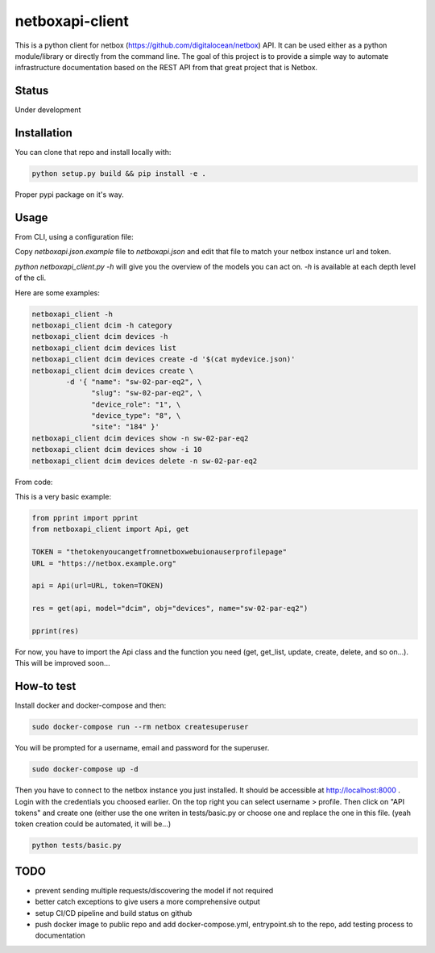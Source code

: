 netboxapi-client
================

This is a python client for netbox (https://github.com/digitalocean/netbox) API. It can be used either as a python module/library or directly from the command line.
The goal of this project is to provide a simple way to automate infrastructure documentation based on the REST API from that great project that is Netbox.

Status
------

Under development

Installation
------------

You can clone that repo and install locally with:

.. code-block:: bash

	python setup.py build && pip install -e .

Proper pypi package on it's way.

Usage
-----

From CLI, using a configuration file:

Copy `netboxapi.json.example` file to `netboxapi.json` and edit that file to match your netbox instance url and token.

`python netboxapi_client.py -h` will give you the overview of the models you can act on. `-h` is available at each depth level of the cli.

Here are some examples:

.. code-block:: bash

	netboxapi_client -h
	netboxapi_client dcim -h category
	netboxapi_client dcim devices -h
	netboxapi_client dcim devices list
	netboxapi_client dcim devices create -d '$(cat mydevice.json)'
	netboxapi_client dcim devices create \
		-d '{ "name": "sw-02-par-eq2", \
		      "slug": "sw-02-par-eq2", \
		      "device_role": "1", \
		      "device_type": "8", \
		      "site": "184" }'
	netboxapi_client dcim devices show -n sw-02-par-eq2
	netboxapi_client dcim devices show -i 10
	netboxapi_client dcim devices delete -n sw-02-par-eq2

From code:

This is a very basic example:

.. code-block:: python

	from pprint import pprint
	from netboxapi_client import Api, get

	TOKEN = "thetokenyoucangetfromnetboxwebuionauserprofilepage"
	URL = "https://netbox.example.org"

	api = Api(url=URL, token=TOKEN)

	res = get(api, model="dcim", obj="devices", name="sw-02-par-eq2")

	pprint(res)

For now, you have to import the Api class and the function you need (get, get_list, update, create, delete, and so on...). This will be improved soon...

How-to test
-----------

Install docker and docker-compose and then:

.. code-block:: bash

  sudo docker-compose run --rm netbox createsuperuser

You will be prompted for a username, email and password for the superuser.

.. code-block:: bash

  sudo docker-compose up -d

Then you have to connect to the netbox instance you just installed. It should be accessible at http://localhost:8000 . Login with the credentials you choosed earlier. On the top right you can select username > profile. Then click on "API tokens" and create one (either use the one writen in tests/basic.py or choose one and replace the one in this file. (yeah token creation could be automated, it will be...)

.. code-block:: bash

  python tests/basic.py

TODO
----

- prevent sending multiple requests/discovering the model if not required
- better catch exceptions to give users a more comprehensive output
- setup CI/CD pipeline and build status on github
- push docker image to public repo and add docker-compose.yml, entrypoint.sh to the repo, add testing process to documentation
